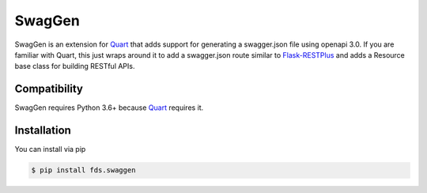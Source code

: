 =======
SwagGen
=======

.. inclusion-marker-do-not-remove

SwagGen is an extension for Quart_ that adds support for generating a swagger.json file using openapi 3.0.
If you are familiar with Quart, this just wraps around it to add a swagger.json route similar to Flask-RESTPlus_
and adds a Resource base class for building RESTful APIs.

.. _Quart: https://pgjones.gitlab.io/quart/
.. _Flask-RESTPlus: https://flask-restplus.readthedocs.io/en/stable/

Compatibility
=============

SwagGen requires Python 3.6+ because Quart_ requires it.

Installation
============

You can install via pip

.. code-block:: console

    $ pip install fds.swaggen
